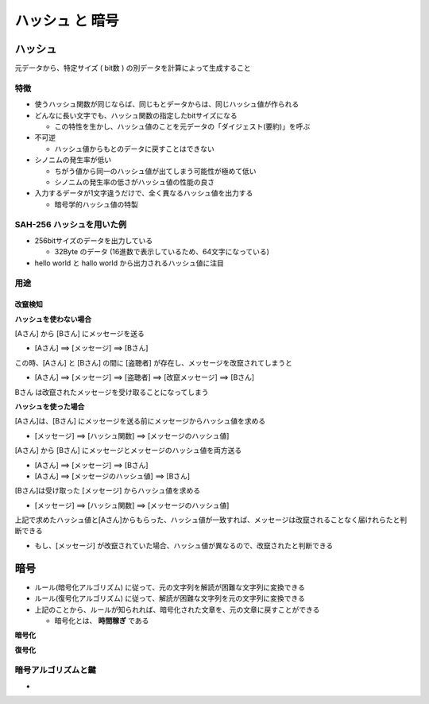 ハッシュ と 暗号
========================================

ハッシュ
----------------------------------------

元データから、特定サイズ ( bit数 ) の別データを計算によって生成すること

.. blockdiag::
   :desctable:

   blockdiag {
     // Set numbered-badge and description to nodes.
     A [numbered = 1, shape = "flowchart.input", label = "文字列", description = "任意長の文字列"];
     B [numbered = 2, label = "ハッシュ関数", description = "SHA-512/SHA-256/MD5"];
     C [numbered = 3, shape = "flowchart.input", label = "固定長bitデータ", description = "固定長bitデータ"];

     A -> B -> C;
   }


特徴
^^^^^^^^^^^^^^^^^^^^^^^^^^^^^^^^^^^^^^^^

- 使うハッシュ関数が同じならば、同じもとデータからは、同じハッシュ値が作られる

- どんなに長い文字でも、ハッシュ関数の指定したbitサイズになる

  - この特性を生かし、ハッシュ値のことを元データの「ダイジェスト(要約)」を呼ぶ

- 不可逆

  - ハッシュ値からもとのデータに戻すことはできない

- シノニムの発生率が低い

  - ちがう値から同一のハッシュ値が出てしまう可能性が極めて低い

  - シノニムの発生率の低さがハッシュ値の性能の良さ

- 入力するデータが1文字違うだけで、全く異なるハッシュ値を出力する

  - 暗号学的ハッシュ値の特製


SAH-256 ハッシュを用いた例
^^^^^^^^^^^^^^^^^^^^^^^^^^^^^^^^^^^^^^^^

- 256bitサイズのデータを出力している

  - 32Byte のデータ (16進数で表示しているため、64文字になっている)

- hello world と hallo world から出力されるハッシュ値に注目

.. code-block:: python
   :linenos:

   In [1]: import hashlib

   In [2]: text = b"hello world"

   In [3]: hash_text = hashlib.sha256(text).hexdigest()

   In [4]: print(hash_text)
   b94d27b9934d3e08a52e52d7da7dabfac484efe37a5380ee9088f7ace2efcde9

   In [5]: text = b"hallo world"

   In [6]: hash_text = hashlib.sha256(text).hexdigest()

   In [7]: print(hash_text)
   ad9093910d289561186b373cb03716af5dd0d602c717ee640243f3d6a25fd6b7


用途
^^^^^^^^^^^^^^^^^^^^^^^^^^^^^^^^^^^^^^^^

改竄検知
~~~~~~~~~~~~~~~~~~~~~~~~~~~~~~~~~~~~~~~~

**ハッシュを使わない場合**

[Aさん] から [Bさん] にメッセージを送る

- [Aさん] ==> [メッセージ] ==> [Bさん]

この時、[Aさん] と [Bさん] の間に [盗聴者] が存在し、メッセージを改竄されてしまうと

- [Aさん] ==> [メッセージ] ==> [盗聴者] ==> [改竄メッセージ] ==> [Bさん]

Bさん は改竄されたメッセージを受け取ることになってしまう


**ハッシュを使った場合**

[Aさん]は、[Bさん] にメッセージを送る前にメッセージからハッシュ値を求める

- [メッセージ] ==> [ハッシュ関数] ==> [メッセージのハッシュ値]

[Aさん] から [Bさん] にメッセージとメッセージのハッシュ値を両方送る

- [Aさん] ==> [メッセージ] ==> [Bさん]

- [Aさん] ==> [メッセージのハッシュ値] ==> [Bさん]

[Bさん]は受け取った [メッセージ] からハッシュ値を求める

- [メッセージ] ==> [ハッシュ関数] ==> [メッセージのハッシュ値]

上記で求めたハッシュ値と[Aさん]からもらった、ハッシュ値が一致すれば、メッセージは改竄されることなく届けれらたと判断できる

- もし、[メッセージ] が改竄されていた場合、ハッシュ値が異なるので、改竄されたと判断できる



暗号
----------------------------------------

- ルール(暗号化アルゴリズム) に従って、元の文字列を解読が困難な文字列に変換できる

- ルール(復号化アルゴリズム) に従って、解読が困難な文字列を元の文字列に変換できる

- 上記のことから、ルールが知られれば、暗号化された文章を、元の文章に戻すことができる

  - 暗号化とは、 **時間稼ぎ** である



**暗号化**
    
.. blockdiag::
   :desctable:

   blockdiag {
     // Set numbered-badge and description to nodes.
     A [numbered = 1, shape = "flowchart.input", label = "文字列", description = ""];
     B [numbered = 2, label = "ルール", description = "暗号化アルゴリズム"];
     C [numbered = 3, shape = "flowchart.input", label = "暗号化文字列", description = ""];

     A -> B -> C;
   }


**復号化**
   
.. blockdiag::
   :desctable:

   blockdiag {
     // Set numbered-badge and description to nodes.
     A [numbered = 1, shape = "flowchart.input", label = "暗号化文字列", description = ""];
     B [numbered = 2, label = "ルール", description = "復号化アルゴリズム"];
     C [numbered = 3, shape = "flowchart.input", label = "文字列", description = ""];

     A -> B -> C;
   }
   


暗号アルゴリズムと鍵
^^^^^^^^^^^^^^^^^^^^^^^^^^^^^^^^^^^^^^^^

- 
